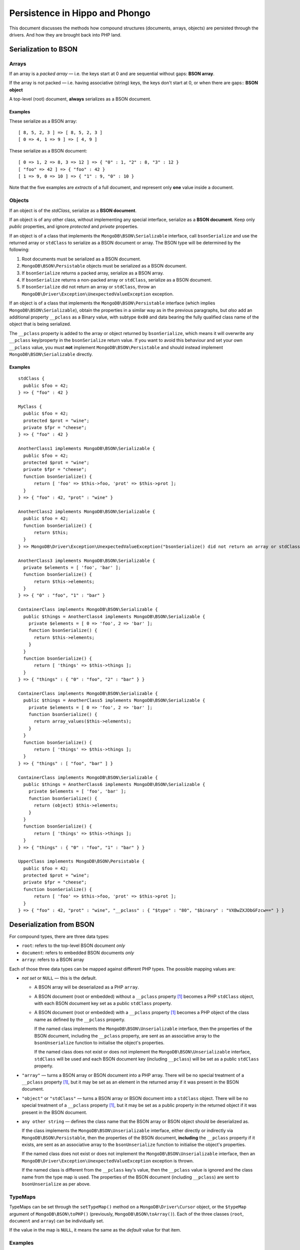 ===============================
Persistence in Hippo and Phongo
===============================

This document discusses the methods how compound structures (documents,
arrays, objects) are persisted through the drivers. And how they are brought
back into PHP land.

Serialization to BSON
=====================

Arrays
------

If an array is a *packed array* — i.e. the keys start at 0 and are sequential
without gaps: **BSON array**. 

If the array is not packed — i.e. having associative (string) keys, the keys
don't start at 0, or when there are gaps:: **BSON object**

A top-level (root) document, **always** serializes as a BSON document.

Examples
~~~~~~~~

These serialize as a BSON array::

  [ 8, 5, 2, 3 ] => [ 8, 5, 2, 3 ]
  [ 0 => 4, 1 => 9 ] => [ 4, 9 ]


These serialize as a BSON document::

  [ 0 => 1, 2 => 8, 3 => 12 ] => { "0" : 1, "2" : 8, "3" : 12 }
  [ "foo" => 42 ] => { "foo" : 42 }
  [ 1 => 9, 0 => 10 ] => { "1" : 9, "0" : 10 }

Note that the five examples are *extracts* of a full document, and represent
only **one** value inside a document.

Objects
-------

If an object is of the *stdClass*, serialize as a **BSON document**.

If an object is of any other class, without implementing any special
interface, serialize as a **BSON document**. Keep only *public* properties,
and ignore *protected* and *private* properties.

If an object is of a class that implements the ``MongoDB\BSON\Serializable``
interface, call ``bsonSerialize`` and use the returned array or ``stdClass`` to
serialize as a BSON document or array. The BSON type will be determined by the
following:

1. Root documents must be serialized as a BSON document.
2. ``MongoDB\BSON\Persistable`` objects must be serialized as a BSON document.
3. If ``bsonSerialize`` returns a packed array, serialize as a BSON array.
4. If ``bsonSerialize`` returns a non-packed array or ``stdClass``, serialize as
   a BSON document.
5. If ``bsonSerialize`` did not return an array or ``stdClass``, throw an
   ``MongoDB\Driver\Exception\UnexpectedValueException`` exception.

If an object is of a class that implements the ``MongoDB\BSON\Persistable``
interface (which implies ``MongoDB\BSON\Serializable``), obtain the properties
in a similar way as in the previous paragraphs, but *also* add an additional
property ``__pclass`` as a Binary value, with subtype ``0x80`` and data bearing
the fully qualified class name of the object that is being serialized.

The ``__pclass`` property is added to the array or object returned by
``bsonSerialize``, which means it will overwrite any ``__pclass`` key/property
in the ``bsonSerialize`` return value. If you want to avoid this behaviour and
set your own ``__pclass`` value, you must **not** implement
``MongoDB\BSON\Persistable`` and should instead implement
``MongoDB\BSON\Serializable`` directly.

Examples
~~~~~~~~

::

  stdClass {
    public $foo = 42;
  } => { "foo" : 42 }

  MyClass {
    public $foo = 42;
    protected $prot = "wine";
    private $fpr = "cheese";
  } => { "foo" : 42 }

  AnotherClass1 implements MongoDB\BSON\Serializable {
    public $foo = 42;
    protected $prot = "wine";
    private $fpr = "cheese";
    function bsonSerialize() {
        return [ 'foo' => $this->foo, 'prot' => $this->prot ];
    }
  } => { "foo" : 42, "prot" : "wine" }

  AnotherClass2 implements MongoDB\BSON\Serializable {
    public $foo = 42;
    function bsonSerialize() {
        return $this;
    }
  } => MongoDB\Driver\Exception\UnexpectedValueException("bsonSerialize() did not return an array or stdClass")

  AnotherClass3 implements MongoDB\BSON\Serializable {
    private $elements = [ 'foo', 'bar' ];
    function bsonSerialize() {
        return $this->elements;
    }
  } => { "0" : "foo", "1" : "bar" }

  ContainerClass implements MongoDB\BSON\Serializable {
    public $things = AnotherClass4 implements MongoDB\BSON\Serializable {
      private $elements = [ 0 => 'foo', 2 => 'bar' ];
      function bsonSerialize() {
        return $this->elements;
      }
    }
    function bsonSerialize() {
        return [ 'things' => $this->things ];
    }
  } => { "things" : { "0" : "foo", "2" : "bar" } }

  ContainerClass implements MongoDB\BSON\Serializable {
    public $things = AnotherClass5 implements MongoDB\BSON\Serializable {
      private $elements = [ 0 => 'foo', 2 => 'bar' ];
      function bsonSerialize() {
        return array_values($this->elements);
      }
    }
    function bsonSerialize() {
        return [ 'things' => $this->things ];
    }
  } => { "things" : [ "foo", "bar" ] }

  ContainerClass implements MongoDB\BSON\Serializable {
    public $things = AnotherClass6 implements MongoDB\BSON\Serializable {
      private $elements = [ 'foo', 'bar' ];
      function bsonSerialize() {
        return (object) $this->elements;
      }
    }
    function bsonSerialize() {
        return [ 'things' => $this->things ];
    }
  } => { "things" : { "0" : "foo", "1" : "bar" } }

  UpperClass implements MongoDB\BSON\Persistable {
    public $foo = 42;
    protected $prot = "wine";
    private $fpr = "cheese";
    function bsonSerialize() {
        return [ 'foo' => $this->foo, 'prot' => $this->prot ];
    }
  } => { "foo" : 42, "prot" : "wine", "__pclass" : { "$type" : "80", "$binary" : "VXBwZXJDbGFzcw==" } }


Deserialization from BSON
=========================

For compound types, there are three data types:

- ``root``: refers to the top-level BSON document *only*
- ``document``: refers to embedded BSON documents *only*
- ``array``: refers to a BSON array

Each of those three data types can be mapped against different PHP types. The
possible mapping values are:

- *not set* or ``NULL`` — this is the default.

  - A BSON array will be deserialized as a PHP ``array``.
  - A BSON document (root or embedded) without a ``__pclass`` property [1]_
    becomes a PHP ``stdClass`` object, with each BSON document key set as a
    public ``stdClass`` property.
  - A BSON document (root or embedded) with a ``__pclass`` property [1]_ becomes
    a PHP object of the class name as defined by the ``__pclass`` property.

    If the named class implements the ``MongoDB\BSON\Unserializable``
    interface, then the properties of the BSON document, including the
    ``__pclass`` property, are sent as an associative array to the
    ``bsonUnserialize`` function to initialise the object's properties.

    If the named class does not exist or does not implement the
    ``MongoDB\BSON\Unserializable`` interface, ``stdClass`` will be used and
    each BSON document key (including ``__pclass``) will be set as a public
    ``stdClass`` property.

- ``"array"`` — turns a BSON array or BSON document into a PHP array. There will
  be no special treatment of a ``__pclass`` property [1]_, but it may be set as
  an element in the returned array if it was present in the BSON document.

- ``"object"`` or ``"stdClass"`` — turns a BSON array or BSON document into a
  ``stdClass`` object. There will be no special treatment of a ``__pclass``
  property [1]_, but it may be set as a public property in the returned object
  if it was present in the BSON document.

- ``any other string`` — defines the class name that the BSON array or BSON
  object should be deserialized as.

  If the class implements the ``MongoDB\BSON\Unserializable`` interface,
  either directly or indirectly via ``MongoDB\BSON\Persistable``, then
  the properties of the BSON document, **including** the ``__pclass`` property
  if it exists, are sent as an associative array to the ``bsonUnserialize``
  function to initialise the object's properties.

  If the named class does not exist or does not implement the
  ``MongoDB\BSON\Unserializable`` interface, then an
  ``MongoDB\Driver\Exception\UnexpectedValueException`` exception is thrown.

  If the named class is different from the ``__pclass`` key's value, then the
  ``__pclass`` value is ignored and the class name from the type map is used.
  The properties of the BSON document (including ``__pclass``) are sent to
  ``bsonUnserialize`` as per above.

TypeMaps
--------

TypeMaps can be set through the ``setTypeMap()`` method on a
``MongoDB\Driver\Cursor`` object, or the ``$typeMap`` argument of
``MongoDB\BSON\toPHP()`` (previously, ``MongoDB\BSON\toArray()``). Each of the
three classes (``root``, ``document`` and ``array``) can be individually set.

If the value in the map is ``NULL``, it means the same as the *default* value
for that item.

Examples
--------

In these examples, ``MyClass`` does **not** implement any interface,
``YourClass`` implements ``MongoDB\BSON\Unserializable`` and ``OurClass``
implements ``MongoDB\BSON\Persistable``.

The ``bsonUnserialize()`` method of ``YourClass`` and ``OurClass``
iterate over the array and set the properties without modifications. It
**also** sets the ``$unserialized`` property to ``true``::

    function bsonUnserialize( array $map )
    {
        foreach ( $map as $k => $value )
        {
            $this->$k = $value;
        }
        $this->unserialized = true;
    }

::

    /* typemap: [] (all defaults) */
    { foo: 'yes', 'bar' : false }
      -> stdClass { $foo => 'yes', $bar => false }

    { foo: 'no', 'array' : [ 5, 6 ] }
      -> stdClass { $foo => 'no', $array => [ 5, 6 ] }

    { foo: 'no', 'obj' : { 'embedded' => 3.14 } }
      -> stdClass { $foo => 'no', $obj => stdClass { $embedded => 3.14 } }

    { foo: 'yes', '__pclass': 'MyClass' }
      -> stdClass { $foo => 'yes', $__pclass => 'MyClass' }

    { foo: 'yes', '__pclass': Binary(0x80, 'MyClass') }
      -> stdClass { $foo => 'yes', $__pclass => Binary(0x80, 'MyClass') }

    { foo: 'yes', '__pclass': Binary(0x80, 'YourClass') }
      -> MyClass { $foo => 'yes', $__pclass => Binary(0x80, 'YourClass'), $unserialized => true }

    { foo: 'yes', '__pclass': Binary(0x44, 'YourClass') }
      -> stdClass { $foo => 'yes', $__pclass => Binary(0x44, 'YourClass') }

::

    /* typemap: [ 'root' => 'MyClass' ] */
    { foo: 'yes', '__pclass' => Binary(0x80, 'MyClass') }
      -> MongoDB\Driver\Exception\UnexpectedValueException("class does not implement unserializable interface")

::

    /* typemap: [ 'root' => 'YourClass' ] */
    { foo: 'yes', '__pclass' => Binary(0x80, 'YourClass') }
      -> YourClass { $foo => 'yes', $__pclass => Binary(0x80, 'YourClass'), $unserialized => true }

::

    /* typemap: [ 'root' => 'array', 'document' => 'array' ] */
    { foo: 'yes', 'bar' : false }
      -> [ 'foo' => 'yes', 'bar' => false ]

    { foo: 'no', 'array' : [ 5, 6 ] }
      -> [ 'foo' => 'no', 'array' => [ 5, 6 ] ]

    { foo: 'no', 'obj' : { 'embedded' => 3.14 } }
      -> [ 'foo' => 'no', 'obj' => [ 'embedded => 3.14 ] ]

    { foo: 'yes', '__pclass': 'MyClass' }
      -> [ 'foo' => 'yes', '__pclass' => 'MyClass' ]

    { foo: 'yes', '__pclass': Binary(0x80, 'MyClass') }
      -> [ 'foo' => 'yes', '__pclass' => Binary(0x80, 'MyClass') ]

    { foo: 'yes', '__pclass': Binary(0x80, 'OurClass') }
      -> [ 'foo' => 'yes', '__pclass' => Binary(0x80, 'OurClass') ]

::

    /* typemap: [ 'root' => 'object', 'document' => 'object' ] */
    { foo: 'yes', '__pclass': Binary(0x80, 'MyClass') }
      -> stdClass { $foo => 'yes', '__pclass' => Binary(0x80, 'MyClass') }


Related Tickets
===============

- PHPC-248_: Allow ->setTypeMap() to set 'array' and 'stdclass'
- PHPC-249_: empty array should be serialized as array
- PHPC-260_: Allow "object" as an alias of "stdClass" for setTypeMap()
- PHPC-274_: zval_to_bson() ignores BSON\Serializable interface
- PHPC-275_: object_to_bson() should throw exception if bsonSerialize()
  returns non-array
- PHPC-288_: ODS (Object Document Serializer) support and integrations
- PHPC-311_: Rename BSON from/toArray() methods to from/toPHP()
- PHPC-315_: Support explicit type mapping for top-level documents
- PHPC-318_: Cursor type map should apply to top-level document
- PHPC-319_: Top level documents should be deserialized as stdClass by default
- PHPC-329_: Determine if ODM class should always supersede the type map

- HHVM-55_: Implement BSON\Peristable interface
- HHVM-56_: Implement BSON\Serializable interface
- HHVM-57_: Implement BSON\Unserializable interface
- HHVM-63_: Empty array should be serialized as empty array, and empty object
  should be serialized as empty object
- HHVM-64_: Allow ->setTypeMap() to set 'array' and 'stdclass'
- HHVM-67_: ODM should only match field of specific name (__pclass)
- HHVM-84_: Implement MongoDB\BSON\Serializable
- HHVM-85_: Implement MongoDB\BSON\Unserializable / MongoDB\BSON\Persistable

- PHP-1457_: MongoCollection::insert() Non-public properties of objects.



.. _PHPC-248: https://jira.mongodb.org/browse/PHPC-248
.. _PHPC-249: https://jira.mongodb.org/browse/PHPC-249
.. _PHPC-260: https://jira.mongodb.org/browse/PHPC-260
.. _PHPC-274: https://jira.mongodb.org/browse/PHPC-274
.. _PHPC-275: https://jira.mongodb.org/browse/PHPC-275
.. _PHPC-288: https://jira.mongodb.org/browse/PHPC-288
.. _PHPC-311: https://jira.mongodb.org/browse/PHPC-311
.. _PHPC-315: https://jira.mongodb.org/browse/PHPC-315
.. _PHPC-318: https://jira.mongodb.org/browse/PHPC-318
.. _PHPC-319: https://jira.mongodb.org/browse/PHPC-319
.. _PHPC-329: https://jira.mongodb.org/browse/PHPC-329
.. _HHVM-55: https://jira.mongodb.org/browse/HHVM-55
.. _HHVM-56: https://jira.mongodb.org/browse/HHVM-56
.. _HHVM-57: https://jira.mongodb.org/browse/HHVM-57
.. _HHVM-63: https://jira.mongodb.org/browse/HHVM-63
.. _HHVM-64: https://jira.mongodb.org/browse/HHVM-64
.. _HHVM-67: https://jira.mongodb.org/browse/HHVM-67
.. _HHVM-84: https://jira.mongodb.org/browse/HHVM-84
.. _HHVM-85: https://jira.mongodb.org/browse/HHVM-85
.. _PHP-1457: https://jira.mongodb.org/browse/PHP-1457

Unrelated Tickets
=================

- PHPC-314_: Prototype type map syntax for documents within field paths

.. _PHPC-314: https://jira.mongodb.org/browse/PHPC-314

.. [1] A ``__pclass`` property is only deemed to exist if there exists a
   property with that name,  **and** it is a Binary value, **and** the
   sub-type of the Binary value is ``0x80``. If any of these three conditions
   is not met, the ``__pclass`` property does not exist and should be treated
   as any other normal property.
